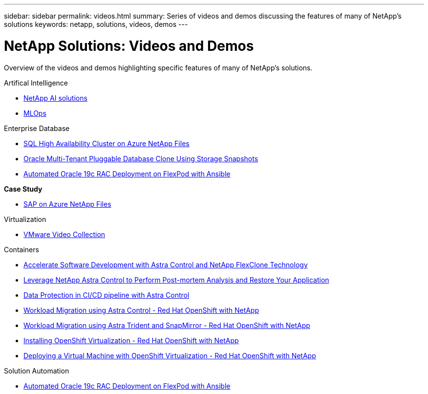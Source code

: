 ---
sidebar: sidebar
permalink: videos.html
summary: Series of videos and demos discussing the features of many of NetApp's solutions
keywords: netapp, solutions, videos, demos
---

= NetApp Solutions: Videos and Demos
:hardbreaks:
:nofooter:
:icons: font
:linkattrs:
:table-stripes: odd
:imagesdir: ./media/

[.lead]
Overview of the videos and demos highlighting specific features of many of NetApp's solutions.

[role="tabbed-block"]
====
.Artifical Intelligence
--
* link:https://www.youtube.com/playlist?list=PLdXI3bZJEw7nSrRhuolRPYqvSlGLuTOAO[NetApp AI solutions]

* link:https://www.youtube.com/playlist?list=PLdXI3bZJEw7n1sWK-QGq4QMI1VBJS-ZZW[MLOps]
--
.Enterprise Database
--
* link:https://tv.netapp.com/detail/video/1670591628570468424/deploy-sql-server-always-on-failover-cluster-over-smb-with-azure-netapp-files[SQL High Availability Cluster on Azure NetApp Files]

* link:https://www.youtube.com/watch?v=krzMWjrrMb0[Oracle Multi-Tenant Pluggable Database Clone Using Storage Snapshots]

* link:https://www.youtube.com/watch?v=VcQMJIRzhoY[Automated Oracle 19c RAC Deployment on FlexPod with Ansible]

*Case Study*

* link:https://customers.netapp.com/en/sap-azure-netapp-files-case-study[SAP on Azure NetApp Files]
--
//.Hybrid Multicloud with VMware
//--
.Virtualization
--
* link:virtualization/vsphere_demos_videos.html[VMware Video Collection]
--
.Containers
--
* link:containers/rh-os-n_videos_astra_control_flexclone.html[Accelerate Software Development with Astra Control and NetApp FlexClone Technology]

* link:containers/rh-os-n_videos_clone_for_postmortem_and_restore.html[Leverage NetApp Astra Control to Perform Post-mortem Analysis and Restore Your Application]

* link:containers/rh-os-n_videos_data_protection_in_ci_cd_pipeline.html[Data Protection in CI/CD pipeline with Astra Control]

* link:containers/rh-os-n_videos_workload_migration_acc.html[Workload Migration using Astra Control - Red Hat OpenShift with NetApp]

* link:containers/rh-os-n_videos_workload_migration_manual.html[Workload Migration using Astra Trident and SnapMirror - Red Hat OpenShift with NetApp]

* link:containers/rh-os-n_videos_openshift_virt_install.html[Installing OpenShift Virtualization - Red Hat OpenShift with NetApp]

* link:containers/rh-os-n_videos_openshift_virt_vm_deploy.html[Deploying a Virtual Machine with OpenShift Virtualization - Red Hat OpenShift with NetApp]
--
.Solution Automation
--
* link:https://www.youtube.com/watch?v=VcQMJIRzhoY[Automated Oracle 19c RAC Deployment on FlexPod with Ansible]
--
====
